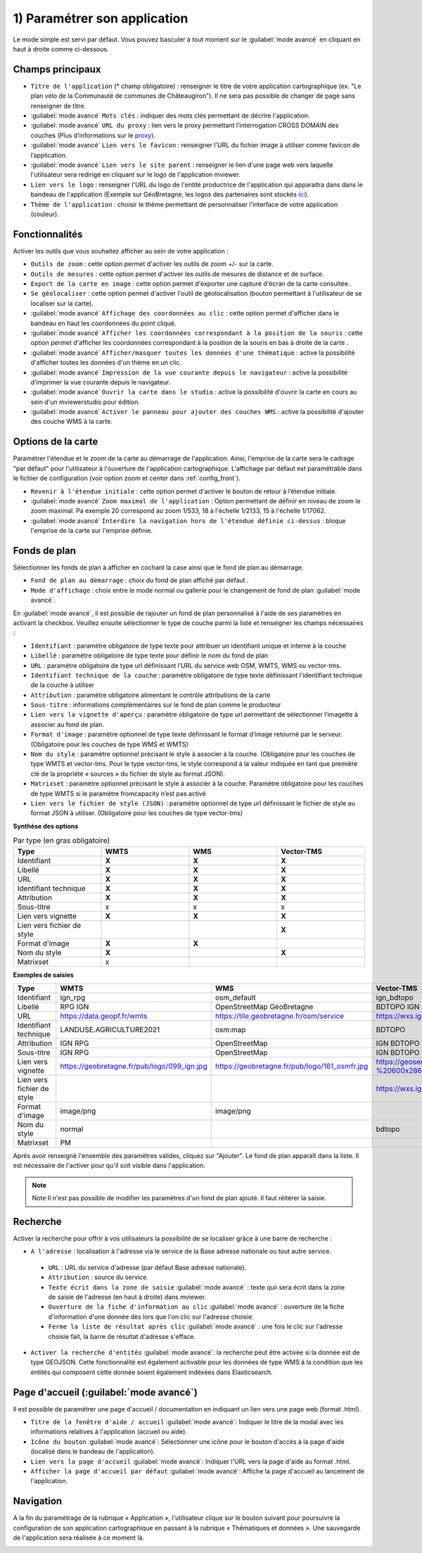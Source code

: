 .. Authors : 
.. mviewer team

.. _param_appli:

1) Paramétrer son application
==============================

Le mode simple est servi par défaut. Vous pouvez basculer à tout moment sur le :guilabel:`mode avancé` en cliquant en haut à droite comme ci-dessous.

.. image:: ../_images/user/mviewerstudio_1_application_defaut.png
              :alt: Page application
              :align: center

Champs principaux
-------------------------------------------

* ``Titre de l'application`` (\* champ obligatoire) : renseigner le titre de votre application cartographique (ex. "Le plan vélo de la Communauté de communes de Châteaugiron"). Il ne sera pas possible de changer de page sans renseigner de titre.
* :guilabel:`mode avancé` ``Mots clés`` : indiquer des mots clés permettant de décrire l'application.
* :guilabel:`mode avancé` ``URL du proxy`` : lien vers le proxy permettant l’interrogation CROSS DOMAIN des couches (Plus d'informations sur le proxy_).
* :guilabel:`mode avancé` ``Lien vers le favicon`` : renseigner l'URL du fichier image à utiliser comme favicon de l’application.
* :guilabel:`mode avancé` ``Lien vers le site parent`` : renseigner le lien d'une page web vers laquelle l'utilisateur sera redirigé en cliquant sur le logo de l'application mviewer.
* ``Lien vers le logo`` : renseigner l'URL du logo de l'entité productrice de l'application qui apparaitra dans dans le bandeau de l'application (Exemple sur GéoBretagne, les logos des partenaires sont stockés ici_).
* ``Thème de l'application`` : choisir le thème permettant de personnaliser l'interface de votre application (couleur).

Fonctionnalités
-------------------------------------------

.. image:: ../_images/user/mviewerstudio_1_application_fonctionnalites.png
              :alt: Page application fonctionnalites
              :align: center

Activer les outils que vous souhaitez afficher au sein de votre application :

* ``Outils de zoom`` : cette option permet d'activer les outils de zoom +/- sur la carte.
* ``Outils de mesures`` : cette option permet d'activer les outils de mesures de distance et de surface.
* ``Export de la carte en image`` : cette option permet d'exporter une capture d'écran de la carte consultée.
* ``Se géolocaliser`` : cette option permet d'activer l'outil de géolocalisation (bouton permettant à l'utilisateur de se localiser sur la carte).
* :guilabel:`mode avancé` ``Affichage des coordonnées au clic`` : cette option permet d'afficher dans le bandeau en haut les coordonnées du point cliqué.
* :guilabel:`mode avancé` ``Afficher les coordonnées correspondant à la position de la souris`` : cette option permet d'afficher les coordonnées correspondant à la position de la souris en bas à droite de la carte .
* :guilabel:`mode avancé` ``Afficher/masquer toutes les données d'une thématique`` : active la possibilité d'afficher toutes les données d'un thème en un clic.
* :guilabel:`mode avancé` ``Impression de la vue courante depuis le navigateur`` : active la possibilité d’imprimer la vue courante depuis le navigateur.
* :guilabel:`mode avancé` ``Ouvrir la carte dans le studio`` : active la possibilité d'ouvrir la carte en cours au sein d'un mviewerstudio pour édition.
* :guilabel:`mode avancé` ``Activer le panneau pour ajouter des couches WMS`` : active la possibilité d'ajouter des couche WMS à la carte.

Options de la carte
-------------------------------------------

Paramétrer l'étendue et le zoom de la carte au démarrage de l'application. Ainsi, l'emprise de la carte sera le cadrage "par défaut" pour l'utilisateur à l'ouverture de l'application cartographique. L'affichage par défaut est paramétrable dans le fichier de configuration (voir option zoom et center dans :ref:`config_front`).

.. image:: ../_images/user/mviewerstudio_1_application_carte.png
              :alt: Options de la carte
              :align: center

* ``Revenir à l'étendue initiale`` : cette option permet d'activer le bouton de retour à l’étendue initiale.
* :guilabel:`mode avancé` ``Zoom maximal de l'application`` : Option permettant de définir en niveau de zoom le zoom maximal. Pa exemple 20 correspond au zoom 1/533, 18 à l'échelle 1/2133, 15 à l'échelle 1/17062.
* :guilabel:`mode avancé` ``Interdire la navigation hors de l'étendue définie ci-dessus`` : bloque l'emprise de la carte sur l'emprise définie.

Fonds de plan
-------------------------------------------

Sélectionner les fonds de plan à afficher en cochant la case ainsi que le fond de plan au démarrage.

.. image:: ../_images/user/mviewerstudio_1_application_fonds_de_plan.png
              :alt: Options de la carte
              :align: center

* ``Fond de plan au démarrage`` : choix du fond de plan affiché par défaut .
* ``Mode d'affichage`` : choix entre le mode normal ou gallerie pour le changement de fond de plan :guilabel:`mode avancé`.

En :guilabel:`mode avancé`, il est possible de rajouter un fond de plan personnalisé à l'aide de ses paramètres en activant la checkbox. Veuillez ensuite sélectionner le type de couche parmi la liste et renseigner les champs nécessaires :

.. image:: ../_images/user/mviewerstudio_1_application_fonds_de_plan_custom.png
              :alt: Fond de plan personalisé
              :align: center


* ``Identifiant`` : paramètre obligatoire de type texte pour attribuer un identifiant unique et interne à la couche
* ``Libellé`` : paramètre obligatoire de type texte pour définir le nom du fond de plan
* ``URL`` : paramètre obligatoire de type url définissant l’URL du service web OSM, WMTS, WMS ou vector-tms.
* ``Identifiant technique de la couche`` : paramètre obligatoire de type texte définissant l'identifiant technique de la couche à utiliser
* ``Attribution`` : paramètre obligatoire alimentant le contrôle attributions de la carte
* ``Sous-titre`` : informations complémentaires sur le fond de plan comme le producteur
* ``Lien vers la vignette d'aperçu`` : paramètre obligatoire de type url permettant de sélectionner l’imagette à associer au fond de plan.
* ``Format d'image`` : paramètre optionnel de type texte définissant le format d’image retourné par le serveur. (Obligatoire pour les couches de type WMS et WMTS)
* ``Nom du style`` : paramètre optionnel précisant le style à associer à la couche. (Obligatoire pour les couches de type WMTS et vector-tms. Pour le type vector-tms, le style correspond à la valeur indiquée en tant que première clé de la propriété « sources » du fichier de style au format JSON).
* ``Matrixset`` : paramètre optionnel précisant le style à associer à la couche. Paramètre obligatoire pour les couches de type WMTS si le paramètre fromcapacity n’est pas activé
* ``Lien vers le fichier de style (JSON)`` : paramètre optionnel de type url définissant le fichier de style au format JSON à utiliser. (Obligatoire pour les couches de type vector-tms)

**Synthèse des options**

.. list-table:: Par type (en gras obligatoire)
   :widths: 25 25 25 25
   :header-rows: 1

   * - Type
     - WMTS
     - WMS
     - Vector-TMS
   * - Identifiant
     - **X**
     - **X**
     - **X**
   * - Libellé
     - **X**
     - **X**
     - **X**
   * - URL
     - **X**
     - **X**
     - **X**
   * - Identifiant technique
     - **X**
     - **X**
     - **X**
   * - Attribution
     - **X**
     - **X**
     - **X**
   * - Sous-titre
     - x
     - x
     - x
   * - Lien vers vignette
     - **X**
     - **X**
     - **X**
   * - Lien vers fichier de style
     -
     - 
     - **X**
   * - Format d'image
     - **X**
     - **X**
     - 
   * - Nom du style
     - **X**
     - 
     - **X**
   * - Matrixset
     - x
     - 
     - 

**Exemples de saisies**

.. list-table:: 
   :widths: 25 25 25 25
   :header-rows: 1

   * - Type
     - WMTS
     - WMS
     - Vector-TMS
   * - Identifiant
     - ign_rpg
     - osm_default
     - ign_bdtopo
   * - Libellé
     - RPG IGN
     - OpenStreetMap GéoBretagne
     - BDTOPO IGN
   * - URL
     - https://data.geopf.fr/wmts
     - https://tile.geobretagne.fr/osm/service
     - https://wxs.ign.fr/topographie/geoportail/tms/1.0.0/BDTOPO/{z}/{x}/{y}.pbf
   * - Identifiant technique
     - LANDUSE.AGRICULTURE2021
     - osm:map
     - BDTOPO
   * - Attribution
     - IGN RPG
     - OpenStreetMap
     - IGN BDTOPO
   * - Sous-titre
     - IGN RPG
     - OpenStreetMap
     - IGN BDTOPO
   * - Lien vers vignette
     - https://geobretagne.fr/pub/logo/099_ign.jpg
     - https://geobretagne.fr/pub/logo/161_osmfr.jpg
     - https://geoservices.ign.fr/sites/default/files/2022-04/BD%20TOPO%20-%20600x286px_0.png
   * - Lien vers fichier de style
     -
     - 
     - https://wxs.ign.fr/static/vectorTiles/styles/BDTOPO/routier.json
   * - Format d'image
     - image/png
     - image/png
     - 
   * - Nom du style
     - normal
     - 
     - bdtopo
   * - Matrixset
     - PM
     - 
     - 



Après avoir renseigné l'ensemble des paramètres valides, cliquez sur "Ajouter". Le fond de plan apparaît dans la liste. Il est nécessaire de l'activer pour qu'il soit visible dans l'application.

.. image:: ../_images/user/mviewerstudio_1_application_fonds_de_plan_customList.png
              :alt: Fond de plan personalisé et ajouté
              :align: center

.. note:: Note
        Il n'est pas possible de modifier les paramètres d'un fond de plan ajouté. Il faut réitérer la saisie.


Recherche
-------------------------------------------

Activer la recherche pour offrir à vos utilisateurs la possibilité de se localiser grâce à une barre de recherche :

.. image:: ../_images/user/mviewerstudio_1_application_recherche.png
              :alt: Recherche
              :align: center

* ``A l'adresse`` : localisation à l'adresse via le service de la Base adresse nationale ou tout autre service.
 - ``URL`` : URL du service d'adresse (par défaut Base adresse nationale).
 - ``Attribution`` : source du service.
 - ``Texte écrit dans la zone de saisie`` :guilabel:`mode avancé` : texte quii sera écrit dans la zone de saisie de l'adresse (en haut à droite) dans mviewer.
 - ``Ouverture de la fiche d'information au clic`` :guilabel:`mode avancé` : ouverture de la fiche d'information d'une donnée dès lors que l'on clic sur l'adresse choisie.
 - ``Ferme la liste de résultat après clic`` :guilabel:`mode avancé` :  une fois le clic sur l'adresse choisie fait, la barre de résultat d'adresse s'efface.

* ``Activer la recherche d'entités`` :guilabel:`mode avancé`: la recherche peut être activée si la donnée est de type GEOJSON. Cette fonctionnalité est également activable pour les données de type WMS à la condition que les entités qui composent cette donnée soient également indéxées dans Elasticsearch. 

Page d'accueil (:guilabel:`mode avancé`)
-------------------------------------------

Il est possible de paramétrer une page d'accueil / documentation en indiquant un lien vers une page web (format .html).

.. image:: ../_images/user/mviewerstudio_1_application_page_accueil.png
              :alt: Page d'accueil
              :align: center

* ``Titre de la fenêtre d'aide / accueil`` :guilabel:`mode avancé`: Indiquer le titre de la modal avec les informations relatives à l'application (accueil ou aide).
* ``Icône du bouton`` :guilabel:`mode avancé`: Sélectionner une icône pour le bouton d'accès à la page d'aide (localisé dans le bandeau de l'application).
* ``Lien vers la page d'accueil`` :guilabel:`mode avancé`: Indiquer l'URL vers la page d'aide au format .html.
* ``Afficher la page d'accueil par défaut`` :guilabel:`mode avancé`: Affiche la page d'accueil au lancement de l'application.


Navigation
-------------------------------------------

A la fin du paramétrage de la rubrique « Application », l'utilisateur clique sur le bouton suivant pour poursuivre la configuration de son application cartographique en passant à la rubrique « Thématiques et données ». Une sauvegarde de l'application sera réalisée à ce moment là.

.. image:: ../_images/user/mviewerstudio_1_application_fin.png
              :alt: Bouton suivant
              :align: center

.. _ici: https://geobretagne.fr/pub/logo/
.. _proxy: https://mviewerdoc.readthedocs.io/fr/stable/doc_tech/config_proxy.html

